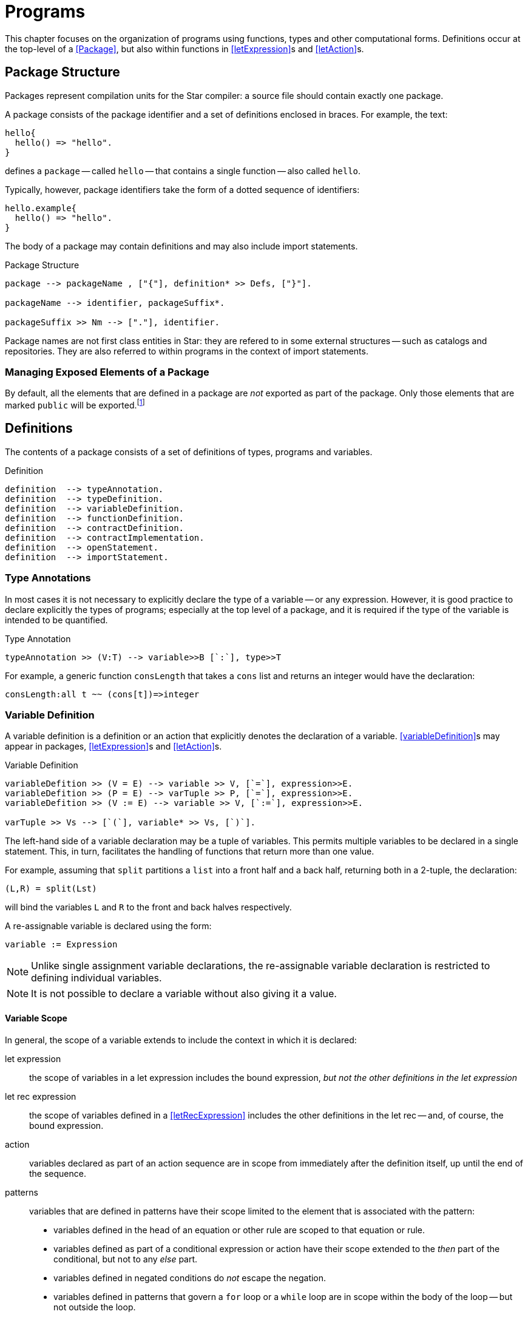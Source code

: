 = Programs

This chapter focuses on the organization of programs using functions,
types and other computational forms. Definitions occur at the
top-level of a <<Package>>, but also within functions in
<<letExpression>>s and <<letAction>>s.

== Package Structure
(((package)))

Packages represent compilation units for the Star compiler: a
source file should contain exactly one package.

A package consists of the package identifier and a set of
definitions enclosed in braces. For example, the text:

[source,star]
----
hello{
  hello() => "hello".
}
----

defines a `package` -- called `hello` -- that contains a
single function -- also called `hello`.

Typically, however, package identifiers take the form of a dotted
sequence of identifiers:

[source,star]
----
hello.example{
  hello() => "hello".
}
----

The body of a package may contain definitions and
may also include import statements.

[#packageFig]
.Package Structure
[source,star]
----
package --> packageName , ["{"], definition* >> Defs, ["}"].

packageName --> identifier, packageSuffix*.

packageSuffix >> Nm --> ["."], identifier.
----
(((package,name)))

Package names are not first class entities in Star: they are
refered to in some external structures -- such as catalogs and
repositories. They are also referred to within programs in the context
of import statements.

=== Managing Exposed Elements of a Package

By default, all the elements that are defined in a package are
_not_ exported as part of the package. Only those elements that
are marked `public` will be exported.footnote:[An element in a
package may be marked `private` -- which will also ensure that it
is not visible outside the package.]

== Definitions
(((program, declaration)))

The contents of a package consists of a set of definitions of types,
programs and variables.

[#statementFig]
.Definition
[source,star]
----
definition  --> typeAnnotation.
definition  --> typeDefinition.
definition  --> variableDefinition.
definition  --> functionDefinition.
definition  --> contractDefinition.
definition  --> contractImplementation.
definition  --> openStatement.
definition  --> importStatement.
----

=== Type Annotations
(((type, annotation)))

In most cases it is not necessary to explicitly declare the type of a
variable -- or any expression. However, it is good practice to declare
explicitly the types of programs; especially at the top level of a
package, and it is required if the type of the variable is intended to
be quantified.

[#typeAnnotationFig]
.Type Annotation
[source,star]
----
typeAnnotation >> (V:T) --> variable>>B [`:`], type>>T
----

For example, a generic function `consLength` that takes a
`cons` list and returns an integer would have the declaration:

[source,star]
----
consLength:all t ~~ (cons[t])=>integer
----

=== Variable Definition
(((variable definition)))
(((declaration, variable)))

A variable definition is a definition or an
action that explicitly denotes the declaration of a
variable. <<variableDefinition>>s may appear in packages, 
<<letExpression>>s and <<letAction>>s.

[#variableDeclararionFig]
.Variable Definition
[source,star]
----
variableDefition >> (V = E) --> variable >> V, [`=`], expression>>E.
variableDefition >> (P = E) --> varTuple >> P, [`=`], expression>>E.
variableDefition >> (V := E) --> variable >> V, [`:=`], expression>>E.

varTuple >> Vs --> [`(`], variable* >> Vs, [`)`].
----

The left-hand side of a variable declaration may be a tuple
of variables. This permits multiple variables to be declared
in a single statement. This, in turn, facilitates the handling of
functions that return more than one value.

For example, assuming that `split` partitions a `list` into a front half and a
back half, returning both in a 2-tuple, the declaration:

[source,star]
----
(L,R) = split(Lst)
----

will bind the variables `L` and `R` to the front and back
halves respectively.

A re-assignable variable is declared using the form:
[source,star]
----
variable := Expression
----

NOTE: Unlike single assignment variable declarations, the re-assignable
variable declaration is restricted to defining individual variables.

NOTE: It is not possible to declare a variable without also giving it a
value.

==== Variable Scope
(((variable, scope)))
(((scope of variable)))

In general, the scope of a variable extends to include the 
context in which it is declared:

let expression:: the scope of variables in a let expression includes the bound
expression, _but not the other definitions in the let expression_
let rec expression:: the scope of variables defined in a <<letRecExpression>>
includes the other definitions in the let rec -- and, of course, the bound
expression.
action:: variables declared as part of an action sequence are in scope from
immediately after the definition itself, up until the end of the sequence.
patterns:: variables that are defined in patterns have their scope limited to
the element that is associated with the pattern:
* variables defined in the head of an equation or other rule are scoped to that
  equation or rule.
* variables defined as part of a conditional expression or action have their
  scope extended to the _then_ part of the conditional, but not to any _else_
  part.
* variables defined in negated conditions do _not_ escape the negation.
* variables defined in patterns that govern a `for` loop or a `while` loop are
  in scope within the body of the loop -- but not outside the loop.
package:: variables that are defined in a `variableDefinition` in a package are
in scope for the entire package. In particular, package-level variables may be
mutually recursive.
+
NOTE: It is _not_ permissible for a non-program variable to
be involved in a mutually recursive group of variables. I.e., if a group of
mutually recursive of variables occurs in a package -- or in the body of a let
rec expression -- then all the variables must be bound to functions or other
program elements.
+
imported variables:: are in scope for the entire package.

NOTE: It is not permitted for a variable to be declared more than once in a
given action block.

===== Scope Hiding
(((scope, hiding)))
(((variable, hiding)))

It is not permitted to define a variable with the same name as another
variable that is already in scope. This applies to variables declared
in patterns as well as variables declared in
<<letExpression>>s.

For example, in the function:
[source,star]
----
hider(X) => let{
  X = 1
} in X
----

the inner declaration of `X` effectively amounts to an equality
test that the the `X` that occurs in the head of the function is
equal to `1`.

=== Re-assignable Variables
(((variable, re-assignable)))

Re-assignable variables serve two primary roles within programs: to
hold and represent state and to facilitate several classes of
algorithms that rely on the manipulation of temporary state in order
to compute a result.

In order to facilitate program combinations -- including procedural
abstraction involving re-assignable variables -- there are additional
differences between re-assignable variables and single-assignment
variables.

(((ref type)))
In particular, re-assignable variables have a distinguished type
compared to single-valued variables -- they must be <<referenceType>>.

In addition to the different type, there are two operators that are
associated with re-assignable variables: `ref` and `!`
(pronounced _shriek_). The former is used in situations where a
variable's name is intended to mean the variable itself -- rather than
its value. The latter is the converse: where an expression denotes a
reference value that must be `dereferenced'.

=== Functions and Equations
(((function)))

A function is a program for computing values; organized as a set of equations.

[#functionFig]
.Functions
[source,star]
----
functionDefinition --> equation*.

equation --> ruleHead, ["=>"], expression.
equation --> ruleHead, guardCondition, ["=>"], expression.
equation --> ruleHead, ["default"], ["=>"], expression.

ruleHead --> identifier, ["("], pattern, ([","], pattern)*, [")"].

guardCondition --> ["where"], condition.
----

NOTE: The rules in <<#functionFig>> are written assuming that the function's
name is not also an operator. If it is, then the head of the rule will take the
infix form.

TIP: Functions and other program values are first class values; as a result
they may be passed as arguments to other functions as well as being
assigned as attributes of records.

Functions can be defined in a let expression -- or they may be _anonymous_ -- i.e.,
appear as a function literal in an expression.

==== Equations

An equation is a rule for deciding how to rewrite an expression into a simpler
expression. Each equation consists of a <<tuplePattern>> that is used to match
the call to the function and a replacement expression. The left hand side of the
function may also have a guard associated with it, this guard may use variables
introduced in the pattern.

NOTE: An equation is said to apply iff the patterns in the left hand side of
the equation (including any `where` clauses) all match the
corresponding actual arguments to the function application.

(((theta environment)))
Functions are defined in the context of a scope --
for example, in the body of a `let` expression (see
<<letExpression>>), or at the top-level of a `package`.

==== Type of Functions

There are two primary ways in which the type of a function is computed: by
declaration or by inference.

If a function's type has been declared -- by having a <<typeAnnotation>> for the
name of the function in the same scope -- then the equations are _checked_ for
consistency with the type declaration. If the equations are not consistent with
the declaration then an error will be displayed.

If a function has no explicit type declaration then the type is inferred from
the shape of the equations. If no consistent type can be inferred -- for example
if the equations have differring arguments, or if the return values of the
equations are not consistent -- then a compiler error will be displayed.

Apart from the algorithms involved, there are other differences in types derived
by checking or inference:

* An inferred type will never be quantified. Any underspecified types arising as
  part of the inference process will be left unspecified. This may result in the
  unspecified types becoming bound by other elements of the program.
* As with quantification, type inference will not result in a generalized
  contract constraint. Any contract constraints that arise in the text of any
  equations will have to be resolved at the point of the function definition.
* Type inference cannot result in arguments to the function be assigned
  quantified types.footnote:[However, arguments can have type annotations of
  quantified types.]
* If a function is verified against a type declaration then some additional
  rules will be applied during type checking:
** a universally bound type variable may not be constrained further by the text of the function definition: it is as though such types were fixed and unique in the program (i.e., not equalt to any other type).
** an existentially bound type variable may be constrained by the text of the
 function. However, such constraints are not permitted to further constrain the
 type of the function and applications of the function will only 'see' a new
 constant type.
+
NOTE: Universally quantified and existentially quantified types
 are mirror images of each other: when a universal type variable is fixed, the
 existential type is variable and vice-versa.

==== Evaluation Order of Equations
(((equations,evaluation order)))

Using multiple equations to define a function permits a case-base approach to
function design -- each equation relates to a single case in the function. When
such a function is _applied_ to actual arguments then only one of the equations
in the definition may apply.

Equations are applied in the order that they are written -- apart from
any equation that is marked `default`. If two equations overlap
in their patterns then the first equation to apply is the one used.

==== Default Equations
(((default equation`default` equation)))
(((functions,default`default` equation)))

It is permitted to assign one of the equations in a function definition to be
the `default` equation. An equation marked as `default` is guaranteed _not_ to
be used if any of the non-default equations apply. Thus, a `default` equation
may be used to capture any remaining cases not covered by other equations.

(((patterns,variable pattern)))
A `default` equation may not have a `where` clause associated with
it, and furthermore, the patterns in the left hand-side should be
generally be variable patterns (see <<patternVariable>>).

NOTE: In particular, it _should_ be guaranteed that a `default`
equation cannot fail to apply.

==== Evaluation Order of Arguments
(((function application,evaluation order)))

There is _no_ guarantee as to the order of evaluation of
arguments to a function application. In fact, there is no guarantee
that a given expression will, in fact, be evaluated.

NOTE: The programmer should also _not_ assume that argument expressions
will _not_ be evaluated!

In general, the programmer should make the fewest possible assumptions
about order of evaluation.

==== Pattern Coverage
[#patternCoverage]
(((patterns,coverage of)))

Any given equation in a function definition need not completely cover
the possible arguments to the function. For example, in
[source,star]
----
F : (integer)=>integer.
F(0) => 1.
F(X) => X*F(X-1).
----

the first equation only applies if the actual argument is the number
`0`; which is certainly not all the `integer`s.

The set of equations that define a function also define a coverage of
the potential values of the actual arguments. In general, the coverage
of a set of equations is smaller than the possible values as
determined by the type of the function.

If a function is _partial_ -- i.e., if the coverage implied by
the patterns of the function's equations is not complete with respect
to the types -- then the compiler _may_ issue an incomplete
coverage warning. Furthermore, if a function fails to apply at
run-time then this is a _fatal error_ and evaluation of the
program will halt.

NOTE: The programmer is advised to make functions _total_ by supplying
an appropriate `default` equation. In the case of the
`F`actorial function above, we can make the `default` case
explicit as is shown in <<factorialFunProg>>.

[#factorialFunProg]
.Factorial Function
[source,star]
----
fact : (integer)=>integer.
fact(X) where X>0 => X*fact(X-1).
fact(X) default => 1
----

=== Anonymous Function
(((anonymous function)))
(((expressions,function)))

Anonymous functions -- or lambda expressions -- are expressions of the form:
[source,star]
----
(X) => X+Y
----
Lambda expressions may appear anywhere a function value is permitted.

[#anonymousFunctionFig]
.Anonymous Function
[source,star]
----
lambdaExpression --> tuplePattern, ["=>"], expression.
----

NOTE: If it desired to have a single-argument anonymous function that takes
a tuple pattern then use double parentheses:
[source,star]
----
((X,Y)) => X+Y
----

For example, a lambda expression to add 1 to its single argument would
be:
[source,star]
----
(X) => X+1
----

Lambda expressions are often used in function-valued functions. For example in:
[source,star]
----
addX:(integer)=>((integer)=>integer).
addX(X) => ((Y) => X+Y)
----

the value returned by `addX` is another function -- a single
argument function that adds a fixed number to its argument.

NOTE: the extra set of parentheses around both the embedded function type and
around the returned function value.

NOTE: Lambda expressions functions may reference free variables.

==== Functions that throw exceptions
[#throwingFunctions]
(((exception, throwing function)))

A function whose type is a throwing type, (see <<throwingFunctionType>>), may
return an exceptional value rather than a normal value. For example, this
definition of `check` will throw an exception -- encoded as a `string` -- when
its argument is false:

[source,star]
----
check:all t ~~ (boolean,t) => t throws string.
check(X,Y) => (~X ?? throw "check exception" || Y).
----

NOTE: This definition has an explicit type signature; this is because we cannot
reliably infer that a function should throw an exception.

==== The standard `exception` type
[#exceptionType]

Although not essential, Star has a built-in type that may be convenient for
reporting exceptions. The `exception` type is defined as:

[source,star]
----
public exception ::= .exception(string).
----

== Contract Definition
(((type,contracts)))

A contract definition is a statement that defines the functions and
action procedures associated with a contract. As can be seen in
_contractFig_, a contract statement associates a contract name --
together with a set of type variables -- with a set of
_TypeAnnotation_s that define the elements of the contract. Within
the _Contract_ statement, a _TypeAnnotation_ may varer to the
type(s) in the contract head.

[#contractFig]
[#contractSpec]
.Contract Definition
[source,star]
----
contractDefinition --> ["contract"], contractSpec, ["::="], faceType.

contractSpec --> ["all","~~"], identifier, ["["], contractTypeArgs, ["]"].
contractSpec --> identifier, ["["], contractTypeArgs, ["]"].

contractTypeArgs --> typeVariable*, ["->>"], typeVariable*.
contractTypeArgs --> typeVariable*.
----

For example, the contract that underlies a <<typeCoercion>> expressions is:
[source,star]
----
contract all s,t ~~ coercion[s,t] ::= { coerce:(s)=>option[t] }
----

TIP: The type quantifier may be omitted from <<contractDefinition>>s -- _except_
for the case that a higher-kinded type is being quantified.

TIP: An important usage pattern for contracts is to represent
_abstract types_. An abstract type is one defined by its contract
rather than one defined by an explicit type definition.

For example, the `arith` contract in <<arithContractProg>> defines a set of
arithmetic functions. However, it can also be interpreted as a definition of an
abstract type of arithmetic values -- the values that implement the `arith`
contract.

.Under the covers
[sidebar]
****
If the contract statement looks like a type definition, that is
because it _is_ a kind of type definition. Specifically, it
defines a dictionary of sorts -- of the elements defined within the
contract.
****

=== Functional Dependencies
[#ContractFunctionalDependency]
(((type,contracts!functional dependencies)))
(((functional dependencies in contracts)))

For certain forms of contract, it may be that the type parameters may
not all be independent of each other. For example, consider the
standard `stream` contract (defined in
((streamContractProg))) which reads:
[source,star]
----
public contract all S,E ~~ stream[S ->> E] ::= {
  _eof:(S) => boolean.
  _hdtl:(S) => option[(E,S)].
}
----

The intention of the `stream` contract is to support processing collections of
elements in a sequential manner. The type parameter `S` identifies the
collection to be iterated over; and the type parameter `E` identifies the type
of each element.

However, the collection's type uniquely determines the type of each element: the
element type is not independent of the collection. For example, to iterate over
a `cons[t]`, each element will be of type `t`; and to iterate over a `string`
each element will be a `char` even though the `string` type does not mention
`char`.

Using a `->>` clause in a `contract` -- and in
corresponding contract `implementation` statements -- allows the
contract designer to signal this relationship.

=== Contract Implementation
(((type,contracts!implementation)))

A contract implementation is a specification of how a contract is to be
implemented for a specific type combination.

[#contractImplementationFig]
.Contract Implementation Statement
[source,star]
----
contractImplementation --> ["implementation"], contractSpec, ["=>"], expression.
----

The <<type>>s mentioned in <<contractSpec>> must be 
((NominalType))s.

NOTE: In particular, it is not permitted to define an
`implementation` of a contract for _FunctionType_s.

It is permissible, however, to implement _Contract_s for
_TupleType_s.

The body of a contract `implementation` must be an expression
that gives a definition for each of the elements of the
`contract` specification.

NOTE: A `contract` implementation often takes the form of a regular
_AnonymousRecord_ or an anonymous _ThetaRecord_.

Usually, the implementation of a `contract` is fairly
straightforward. The program in <<consSizeProg>>, for example, gives the
implementation of the standard `sizeable` contract for the
`cons` type.

[#consSizeProg]
.Implementation of `sizeable` for `cons` values
[source,star]
----
implementation all e ~~ sizeable[cons[e]] => {
  size(nil) => 0
  size(cons(_,T)) => size(T)+1

  isEmpty(nil) => .true.
  isEmpty(_) default  => .false
}
----

=== Implementing Contracts with Functional Dependencies
[#implContractFunctionalDependency]
(((type,contracts!functional dependencies)))

Implementing a contract which has a functional dependency is exactly analogous
to implementing a regular contract. The dependent type(s) must be identified in
the `implementation` statement. For example, the initial part of the
implementation of the `stream` contract over `cons` lists:

[source,star]
----
implementation all e ~~ stream[cons[e]->>e] => {
----

Note that this `implementation` implies that a `stream`
over a `cons` list connects the element type of the `cons[t]` type to the elements of the `stream` contract.

=== Recursive Contract Implementations

More complex contract implementations may require the use of auxiliary
function definitions; and hence may involve the use of `let`
expressions. This is particularly the case when implementing a
contract that itself depends on other contracts being implemented.

For example, this is an implementation of the `comp`
contract for `cons` values:

[#consCompProg]
.Implementation of `comp` for `cons`
[source,star]
----
public implementation all x ~~ comp[x],equality[x] |: comp[cons[x]] => let{.
  consLess(nil,_) => .true.
  consLess(cons(H1,T1),cons(H2,T2)) where H1<H2 => .true.
  consLess(cons(H1,T1),cons(H2,T2)) where H1==H2 => consLess(T1,T2).
  consLess(_,_) default => .false.

  consGe(L1,L2) => ~ consLess(L2,L1).
.} in {
  (<) = consLess.
  (>=) = consGe
}
----

NOTE: The implementation of `comp` for `cons` types is based
on a requirement that the individual elements of lists must also be
compared. Hence the clause

[source,star]
----
comp[x],equality[x] |: comp[cons[x]]
----

in the head of the contract `implementation` statement. The
primary job of the `consLess` function is to show how `cons`
values may be compared. However, it depends on `<` being defined
for the element of the `cons` list.

Our definition of inequality for `cons` values assumes that:
* `nil` lists are less than any non-empty list;
* one non-empty list is less than another if the first element is less
than the first element of the second; and finally
* if the first elements of the two lists are identical then we consider
the tails of each list.

TIP: The curious reader may wonder why we introduce a new name `consLess` in
order to define `<` (and, by extension `consGe` for `>=`). The reason for this
has to do with limitations on type inference in the context of recursive
programs: within the equations that define a function, any _use_ of the function
symbol must represent a recursive use.


For example, in the equation:
[source,star]
----
consLess(cons(H1,T1),cons(H2,T2)) where H1<H2 => .true.
----
we are relying on a definition of inequality for the elements of the
`cons` list -- whilst we are defining inequality for `cons`
lists themselves.

If we had tried to define `<` directly, using, for example:
[source,star]
----
cons(H1,T1)<cons(H2,T2) where H1<H2 => .true.
----
then we would have two occurrences of `<` which really
represent different functions.

Normally, outside of the definition of the function, it is permitted
to allow a given function to be used in different uses -- always
assuming that the types are consistent. However, within the definition
of a function, all occurrences of the function symbol must varer to
the same function.

In the case of the `<` equation above, the type inference system would not be
able to distinguish a recursive call from a call to a different overloaded
function of the same name; and would assume that both uses of `<` are intended
to be part of the same definition. This, in turn, would result in a type error
being generated.

In summary, when defining an overloaded function like `<`, we often have to
introduce an auxiliary function to _carry_ the recursion.

By using the `let` expression and the auxilliary `consLess` function we are able
to separately define inequality for `cons` lists while depending on the
implementation of `<` for their elements.

== Importing Packages
(((import package)))
(((package,import)))

The <<importStatement>> is used to signal that this package
depends on other packages.footnote:[The `import` statement is
only permitted at the top-level of a package.]

A package may use another package by importing it. The <<importStatement>>
denotes a requirement that the types, programs and other elements of the
imported package are made available to the importing package.

The <<importStatement>> is used to denote that the exported
elements of another package should be made available within this package.

[#importStatementFig]
.Import Package Statement
[source,star]
----
importStatement --> ["import"], packageName.
importStatement --> ["public", "import"], packageName.
----

=== The `import` Statement
[#importStatement]
(((import,statement)))
(((statement,import)))

An `import` statement of the form:
[source,star]
----
import sample.pkg
----
imports all the definitions that are located with the `sample.pkg` and
declares them as being at the _same_ scope level as other
((Definition))s within the package.

This has two primary implications: all the exported definitions may be used
without qualification as though they had been defined locally. However, if a
given name is declared twice -- even if in two separate packages -- then the
compiler will show an error.

In addition to the regular functions and types defined in the imported package,
any contracts, and contract implementations that are defined in the imported
package are also in scope.

If the <<openStatement>> is prefixed by a `public` keyword then, in addition to
importing the definitions, they are also implicitly _re-exported_ by thhis
package.

NOTE: By using `public` package imports it is possible to construct the
equivalent of a library -- consisting of multiple packages internally
but viewed as a single package externally.

=== Open Statement
[#openStatement]
(((open statement)))
(((opening a record)))
(((record,opening)))

The `open` statement takes a <<Record>>-valued expression and
opens its contents in a <<thetaEnvironment>> -- such as a package.

[#openStatementFig]
.Open Statement
[source,star]
----
openStatement --> ["open"], expression.
----

Any fields and types that are declared within the <<expression>>'s
type become defined within the enclosing scope.

NOTE: The existing scope rules continue to apply; in particular, if there is
a name that is duplicated already in scope then a duplicate definition
error will be signaled.

Normal type inference is not able to infer anything about the type of
the `open`ed <<expression>>. Hence, this statement requires
that the type of the expression is already known.

For example, given the definition:
[source,star]
----
R : { type elem. op:(elem,elem)=>elem. zero:elem }
R = {
  integer ~> elem.
  op(X,Y) => X+Y.
  zero = 0.
}
----

then we can `open` `R` in a <<letExpression>>:
[source,star]
----
let{
  open R.
  Z : elem.
  Z = zero.
} in Z
----

NOTE: Although the `open` statement makes available the types and fields
embedded in a record; existential abstraction still applies. In particular, in
this case the fact that the `elem` type is manifest as `integer` within the
record expression `R` is hidden.

The `elem` type (and the `zero` and `op` fields) are available within the `let`;
but no information about what `elem` actually is is available.




